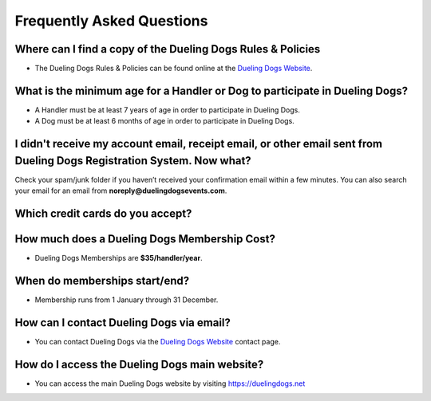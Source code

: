 Frequently Asked Questions
=============================


Where can I find a copy of the Dueling Dogs Rules & Policies
-------------------------------------------------------------

* The Dueling Dogs Rules & Policies can be found online at the `Dueling Dogs Website <https://duelingdogs.net/rules-policies>`_.



What is the minimum age for a Handler or Dog to participate in Dueling Dogs?
----------------------------------------------------------------------------

* A Handler must be at least 7 years of age in order to participate in Dueling Dogs.

* A Dog must be at least 6 months of age in order to participate in Dueling Dogs.


I didn't receive my account email, receipt email, or other email sent from Dueling Dogs Registration System. Now what?
-----------------------------------------------------------------------------------------------------------------------

Check your spam/junk folder if you haven’t received your confirmation email within a few minutes. You can also search your email for an email from **noreply@duelingdogsevents.com**.


Which credit cards do you accept?
---------------------------------

.. raw:: html

   <span class="pf pf-american-express"></span>
   <span class="pf pf-visa"></span>
   <span class="pf pf-mastercard"></span>
   <span class="pf pf-discover"></span>


How much does a Dueling Dogs Membership Cost?
----------------------------------------------

* Dueling Dogs Memberships are **$35/handler/year**.


When do memberships start/end?
-------------------------------------------------------

* Membership runs from 1 January through 31 December.

How can I contact Dueling Dogs via email?
------------------------------------------

* You can contact Dueling Dogs via the `Dueling Dogs Website <https://duelingdogs.net/contact-us/>`_ contact page.

How do I access the Dueling Dogs main website?
----------------------------------------------------

* You can access the main Dueling Dogs website by visiting `https://duelingdogs.net <https://duelingdogs.net/>`_
